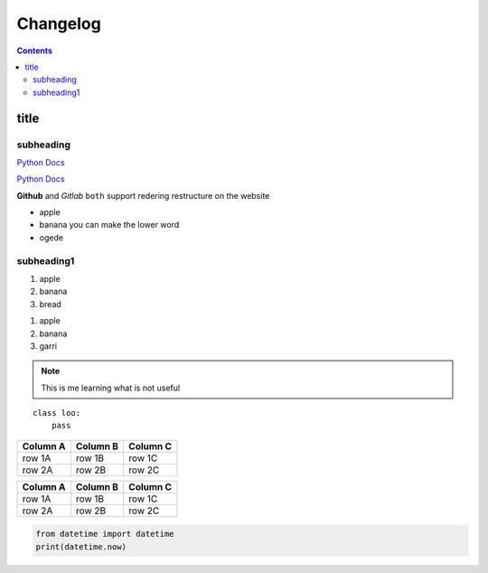 Changelog
=========

.. contents::

title
-----

subheading
''''''''''

.. this is a comment

`Python Docs`_

`Python Docs`_

**Github** and *Gitlab* ``both`` support redering restructure on the website

* apple
* banana
  you can make the lower word
* ogede

.. _changelogsection1:

subheading1
'''''''''''
..

1. apple
2. banana
3. bread

..

#. apple
#. banana
#. garri


.. note::

    This is me learning what is not useful

::

    class loo:
        pass

========  ========  ========
Column A  Column B  Column C
========  ========  ========
row 1A    row 1B    row 1C
row 2A    row 2B    row 2C
========  ========  ========

+----------+----------+----------+
| Column A | Column B | Column C |
+==========+==========+==========+
| row 1A   | row 1B   | row 1C   |
+----------+----------+----------+
| row 2A   | row 2B   | row 2C   |
+----------+----------+----------+

.. code:: python

    from datetime import datetime
    print(datetime.now)

.. _Python Docs: https://docs.python.org
